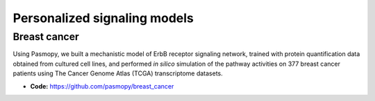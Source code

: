 Personalized signaling models
=============================

Breast cancer
-------------

Using Pasmopy, we built a mechanistic model of ErbB receptor signaling network, trained with protein quantification data obtained from cultured cell lines, and performed *in silico* simulation of the pathway activities on 377 breast cancer patients using The Cancer Genome Atlas (TCGA) transcriptome datasets.

* **Code:** https://github.com/pasmopy/breast_cancer